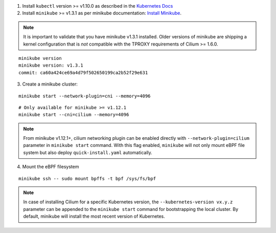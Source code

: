 1. Install ``kubectl`` version >= v1.10.0 as described in the
   `Kubernetes Docs <https://kubernetes.io/docs/tasks/tools/install-kubectl/>`_

2. Install ``minikube`` >= v1.3.1 as per minikube documentation:
   `Install Minikube <https://kubernetes.io/docs/tasks/tools/install-minikube/>`_.

.. note::

   It is important to validate that you have minikube v1.3.1 installed. Older
   versions of minikube are shipping a kernel configuration that is *not*
   compatible with the TPROXY requirements of Cilium >= 1.6.0.

::

     minikube version
     minikube version: v1.3.1
     commit: ca60a424ce69a4d79f502650199ca2b52f29e631

3. Create a minikube cluster:

::

     minikube start --network-plugin=cni --memory=4096

::

     # Only available for minikube >= v1.12.1
     minikube start --cni=cilium --memory=4096

.. note::

   From minikube v1.12.1+, cilium networking plugin can be enabled directly with
   ``--network-plugin=cilium`` parameter in ``minikube start`` command. With this
   flag enabled, ``minikube`` will not only mount eBPF file system but also
   deploy ``quick-install.yaml`` automatically.

4. Mount the eBPF filesystem

::

     minikube ssh -- sudo mount bpffs -t bpf /sys/fs/bpf

.. note::

   In case of installing Cilium for a specific Kubernetes version, the
   ``--kubernetes-version vx.y.z`` parameter can be appended to the ``minikube
   start`` command for bootstrapping the local cluster. By default, minikube
   will install the most recent version of Kubernetes.
